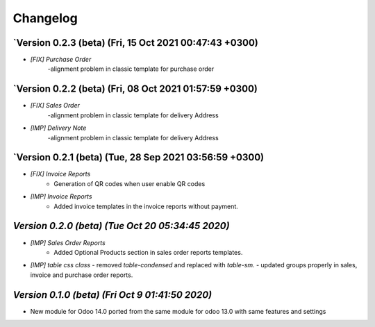 .. _changelog:

Changelog
=========

`Version 0.2.3 (beta) (Fri, 15 Oct 2021 00:47:43 +0300)
---------------------------------------------------------
- `[FIX] Purchase Order`
   -alignment problem in classic template for purchase order

`Version 0.2.2 (beta) (Fri, 08 Oct 2021 01:57:59 +0300)
---------------------------------------------------------
- `[FIX] Sales Order`
   -alignment problem in classic template for delivery Address
- `[IMP] Delivery Note`
   -alignment problem in classic template for delivery Address

`Version 0.2.1 (beta) (Tue, 28 Sep 2021 03:56:59 +0300)
--------------------------------------------------------
- `[FIX] Invoice Reports`
    - Generation of QR codes when user enable QR codes
- `[IMP] Invoice Reports`
    - Added invoice templates in the invoice reports without payment. 

`Version 0.2.0 (beta) (Tue Oct 20 05:34:45 2020)`
-----------------------------------------------------
- `[IMP] Sales Order Reports`
    - Added Optional Products section in sales order reports templates.
- `[IMP] table css class`
  - removed `table-condensed` and replaced with `table-sm`.
  - updated groups properly in sales, invoice and purchase order reports.

`Version 0.1.0  (beta) (Fri Oct  9 01:41:50 2020)`
-----------------------------------------------------
- New module for Odoo 14.0 ported from the same module for odoo 13.0 with same features and settings
